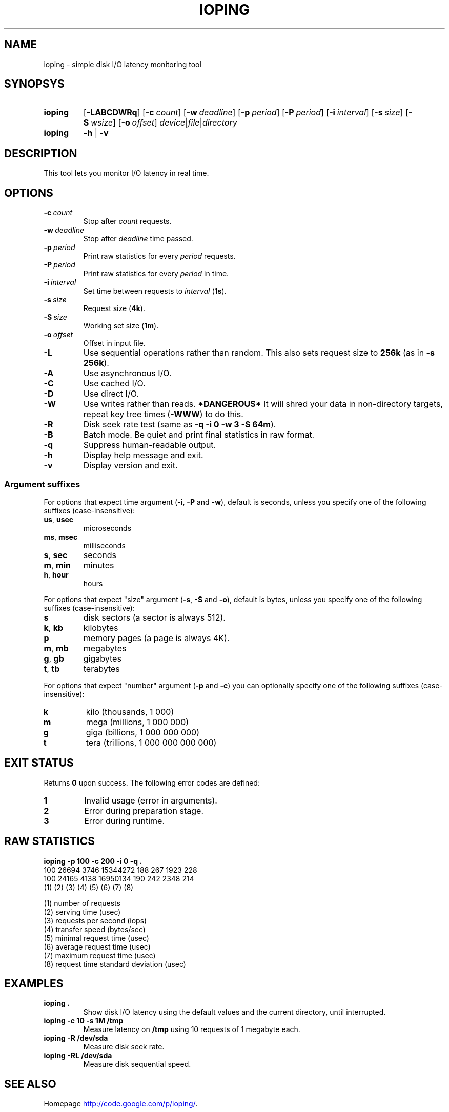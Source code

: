 .TH IOPING "1" "July 2011" "" "User Commands"
.SH NAME
ioping \- simple disk I/O latency monitoring tool
.SH SYNOPSYS
.SY ioping
.OP \-LABCDWRq
.OP \-c count
.OP \-w deadline
.OP \-p period
.OP \-P period
.OP \-i interval
.OP \-s size
.OP \-S wsize
.OP \-o offset
.IR device | file | directory
.br
.SY ioping
.B -h
|
.B -v
.br
.SH DESCRIPTION
This tool lets you monitor I/O latency in real time.
.SH OPTIONS
.TP
.BI \-c \ count
Stop after \fIcount\fR requests.
.TP
.BI \-w \ deadline
Stop after \fIdeadline\fR time passed.
.TP
.BI \-p \ period
Print raw statistics for every \fIperiod\fR requests.
.TP
.BI \-P \ period
Print raw statistics for every \fIperiod\fR in time.
.TP
.BI \-i \ interval
Set time between requests to \fIinterval\fR (\fB1s\fR).
.TP
.BI \-s \ size
Request size (\fB4k\fR).
.TP
.BI \-S \ size
Working set size (\fB1m\fR).
.TP
.BI \-o \ offset
Offset in input file.
.TP
.B \-L
Use sequential operations rather than random. This also sets request size
to \fB256k\fR (as in \fB-s 256k\fR).
.TP
.B \-A
Use asynchronous I/O.
.TP
.B \-C
Use cached I/O.
.TP
.B \-D
Use direct I/O.
.TP
.B \-W
Use writes rather than reads.
\fB*DANGEROUS*\fR It will shred your data in non-directory targets,
repeat key tree times (\fB-WWW\fR) to do this.
.TP
.B \-R
Disk seek rate test (same as \fB-q -i 0 -w 3 -S 64m\fR).
.TP
.B \-B
Batch mode. Be quiet and print final statistics in raw format.
.TP
.B \-q
Suppress human-readable output.
.TP
.B \-h
Display help message and exit.
.TP
.B \-v
Display version and exit.
.SS Argument suffixes
For options that expect time argument (\fB\-i\fR, \fB\-P\fR and \fB\-w\fR),
default is seconds, unless you specify one of the following suffixes
(case-insensitive):
.TP
.BR us ,\  usec
microseconds
.TP
.BR ms ,\  msec
milliseconds
.TP
.BR s ,\  sec
seconds
.TP
.BR m ,\  min
minutes
.TP
.BR h ,\  hour
hours
.PP
For options that expect "size" argument (\fB\-s\fR, \fB\-S\fR and \fB\-o\fR),
default is bytes, unless you specify one of the following suffixes
(case-insensitive):
.TP
.B s
disk sectors (a sector is always 512).
.TP
.BR k ,\  kb
kilobytes
.TP
.B p
memory pages (a page is always 4K).
.TP
.BR m ,\  mb
megabytes
.TP
.BR g ,\  gb
gigabytes
.TP
.BR t ,\  tb
terabytes
.PP
For options that expect "number" argument (\fB-p\fR and \fB-c\fR) you
can optionally specify one of the following suffixes (case-insensitive):
.TP
.B k
kilo (thousands, 1 000)
.TP
.B m
mega (millions, 1 000 000)
.TP
.B g
giga (billions, 1 000 000 000)
.TP
.B t
tera (trillions, 1 000 000 000 000)
.SH EXIT STATUS
Returns \fB0\fR upon success. The following error codes are defined:
.TP
.B 1
Invalid usage (error in arguments).
.TP
.B 2
Error during preparation stage.
.TP
.B 3
Error during runtime.
.SH RAW STATISTICS
.B ioping -p 100 -c 200 -i 0 -q .
.ad l
.br
\f(CW100 26694 3746 15344272 188 267 1923 228
.br
100 24165 4138 16950134 190 242 2348 214
.br
(1) (2)   (3)  (4)      (5) (6) (7)  (8)
.br

.br
(1) number of requests
.br
(2) serving time         (usec)
.br
(3) requests per second  (iops)
.br
(4) transfer speed       (bytes/sec)
.br
(5) minimal request time (usec)
.br
(6) average request time (usec)
.br
(7) maximum request time (usec)
.br
(8) request time standard deviation (usec)
.SH EXAMPLES
.TP
.B ioping .
Show disk I/O latency using the default values and the current directory,
until interrupted.
.TP
.B ioping -c 10 -s 1M /tmp
Measure latency on \fB/tmp\fR using 10 requests of 1 megabyte each.
.TP
.B ioping -R /dev/sda
Measure disk seek rate.
.TP
.B ioping -RL /dev/sda
Measure disk sequential speed.
.SH SEE ALSO
Homepage
.UR http://code.google.com/p/ioping/
.UE .
.SH AUTHORS
This program was written by Konstantin Khlebnikov
.MT koct9i@gmail.com
.ME .
.br
Man-page was written by Kir Kolyshkin
.MT kir@openvz.org
.ME .
